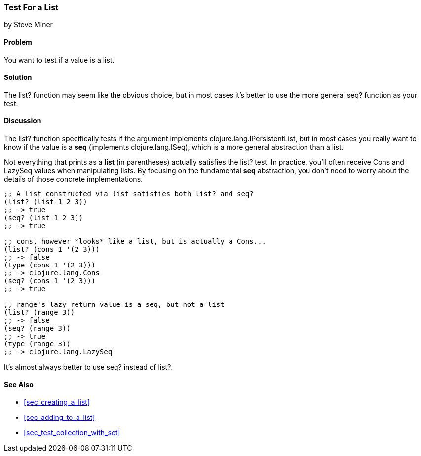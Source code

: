 === Test For a List
[role="byline"]
by Steve Miner

==== Problem

You want to test if a value is a list.

==== Solution

The +list?+ function may seem like the obvious choice, but in most
cases it's better to use the more general +seq?+ function as your
test.

==== Discussion

The +list?+ function specifically tests if the argument implements
+clojure.lang.IPersistentList+, but in most cases you really want to
know if the value is a *seq* (implements +clojure.lang.ISeq+), which
is a more general abstraction than a list.

Not everything that prints as a *list* (in parentheses) actually
satisfies the +list?+ test. In practice, you'll often receive +Cons+
and +LazySeq+ values when manipulating lists. By focusing on the
fundamental *seq* abstraction, you don't need to worry about the
details of those concrete implementations.

[source,clojure]
----
;; A list constructed via list satisfies both list? and seq?
(list? (list 1 2 3))
;; -> true
(seq? (list 1 2 3))
;; -> true

;; cons, however *looks* like a list, but is actually a Cons...
(list? (cons 1 '(2 3)))
;; -> false
(type (cons 1 '(2 3)))
;; -> clojure.lang.Cons
(seq? (cons 1 '(2 3)))
;; -> true

;; range's lazy return value is a seq, but not a list
(list? (range 3))
;; -> false
(seq? (range 3))
;; -> true
(type (range 3))
;; -> clojure.lang.LazySeq
----

It's almost always better to use +seq?+ instead of +list?+.

==== See Also

* <<sec_creating_a_list>>
* <<sec_adding_to_a_list>>
* <<sec_test_collection_with_set>>

